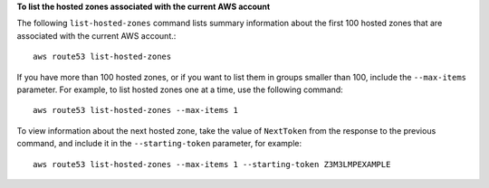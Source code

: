 **To list the hosted zones associated with the current AWS account**

The following ``list-hosted-zones`` command lists summary information about the first 100 hosted zones that are associated with the current AWS account.::

  aws route53 list-hosted-zones

If you have more than 100 hosted zones, or if you want to list them in groups smaller than 100, include the ``--max-items`` parameter. For example, to list hosted zones one at a time, use the following command::

  aws route53 list-hosted-zones --max-items 1

To view information about the next hosted zone, take the value of ``NextToken`` from the response to the previous command, and include it in the ``--starting-token`` parameter, for example::

  aws route53 list-hosted-zones --max-items 1 --starting-token Z3M3LMPEXAMPLE

